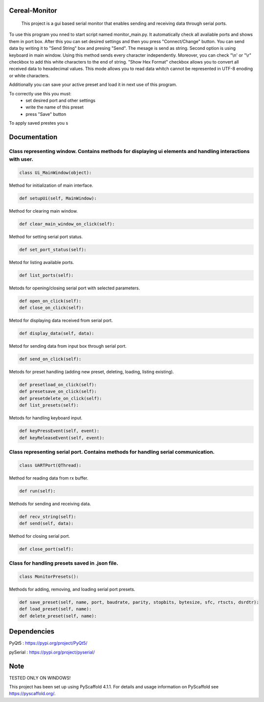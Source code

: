 .. image:: https://img.shields.io/badge/-PyScaffold-005CA0?logo=pyscaffold
    :alt: Project generated with PyScaffold
    :target: https://pyscaffold.org/


==============
Cereal-Monitor
==============


    This project is a gui based serial monitor that enables sending and receiving data through serial ports.
   

To use this program you nned to start script named monitor_main.py. It automatically check all avaliable ports and shows them in port box. After this you can set desired settings and then you press "Connect/Change" button. You can send data by writing it to "Send String" box and presing "Send". The mesage is send as string. Second option is using keyboard in main window. Using this method sends every character independently. Moreover, you can check "\\n' or "\\r" checkbox to add this white characters to the end of string. "Show Hex Format" checkbox allows you to convert all received data to hexadecimal values. This mode allows you to read data whitch cannot be represented in UTF-8 enoding or white characters. 

Additionally you can save your active preset and load it in next use of this program. 

To correctly use this you must:
 - set desired port and other settings
 - write the name of this preset
 - press "Save" button

To apply saved prestes you s


.. image:: https://github.com/krzpch/Cereal-Monitor/blob/main/Screenshot.png
  :width: 800
  :alt: Alternative text

==============
Documentation
==============
 
Class representing window. Contains methods for displaying ui elements and handling interactions with user.
====
.. code:: python

    class Ui_MainWindow(object):

Method for initialization of main interface.

.. code:: python

    def setupUi(self, MainWindow):

Method for clearing main window.

.. code:: python

    def clear_main_window_on_click(self):
    
Method for setting serial port status.

.. code:: python
    
    def set_port_status(self):

Metod for listing available ports.

.. code:: python

    def list_ports(self):

Metods for opening/closing serial port with selected parameters.

.. code:: python

    def open_on_click(self):
    def close_on_click(self):
    
Metod for displaying data received from serial port.

.. code:: python

    def display_data(self, data):

Metod for sending data from input box through serial port.

.. code:: python

    def send_on_click(self):

Metods for preset handling (adding new preset, deleting, loading, listing existing).

.. code:: python

    def presetload_on_click(self):
    def presetsave_on_click(self):
    def presetdelete_on_click(self):
    def list_presets(self):

Metods for handling keyboard input.

.. code:: python

    def keyPressEvent(self, event):
    def keyReleaseEvent(self, event):


Class representing serial port. Contains methods for handling serial communication.
====
.. code:: python

    class UARTPort(QThread):

Method for reading data from rx buffer.

.. code:: python

    def run(self):

Methods for sending and receiving data.

.. code:: python

    def recv_string(self):
    def send(self, data):
    
Method for closing serial port.

.. code:: python

    def close_port(self):    



Class for handling presets saved in .json file.
====
.. code:: python

    class MonitorPresets():

Methods for adding, removing, and loading serial port presets.

.. code:: python

    def save_preset(self, name, port, baudrate, parity, stopbits, bytesize, sfc, rtscts, dsrdtr):
    def load_preset(self, name):
    def delete_preset(self, name):



==============
Dependencies
==============
PyQt5 : https://pypi.org/project/PyQt5/
 
pySerial  : https://pypi.org/project/pyserial/

==============
Note
==============

TESTED ONLY ON WINDOWS!

This project has been set up using PyScaffold 4.1.1. For details and usage
information on PyScaffold see https://pyscaffold.org/.
